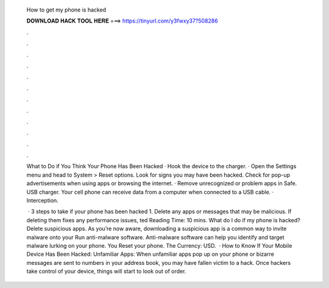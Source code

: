   How to get my phone is hacked
  
  
  
  𝐃𝐎𝐖𝐍𝐋𝐎𝐀𝐃 𝐇𝐀𝐂𝐊 𝐓𝐎𝐎𝐋 𝐇𝐄𝐑𝐄 ===> https://tinyurl.com/y3fwxy37?508286
  
  
  
  .
  
  
  
  .
  
  
  
  .
  
  
  
  .
  
  
  
  .
  
  
  
  .
  
  
  
  .
  
  
  
  .
  
  
  
  .
  
  
  
  .
  
  
  
  .
  
  
  
  .
  
  What to Do if You Think Your Phone Has Been Hacked · Hook the device to the charger. · Open the Settings menu and head to System > Reset options. Look for signs you may have been hacked. Check for pop-up advertisements when using apps or browsing the internet. · Remove unrecognized or problem apps in Safe. USB charger. Your cell phone can receive data from a computer when connected to a USB cable. · Interception.
  
   · 3 steps to take if your phone has been hacked 1. Delete any apps or messages that may be malicious. If deleting them fixes any performance issues, ted Reading Time: 10 mins. What do I do if my phone is hacked? Delete suspicious apps. As you’re now aware, downloading a suspicious app is a common way to invite malware onto your Run anti-malware software. Anti-malware software can help you identify and target malware lurking on your phone. You Reset your phone. The Currency: USD.  · How to Know If Your Mobile Device Has Been Hacked: Unfamiliar Apps: When unfamiliar apps pop up on your phone or bizarre messages are sent to numbers in your address book, you may have fallen victim to a hack. Once hackers take control of your device, things will start to look out of order.
